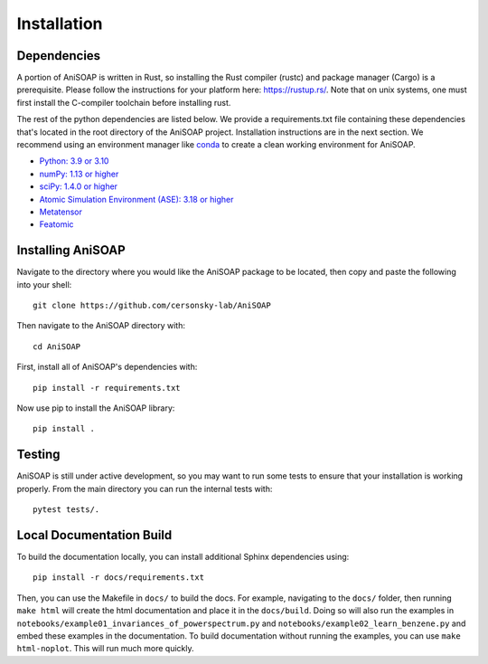 ============ 
Installation
============

Dependencies
------------

A portion of AniSOAP is written in Rust, so installing the Rust compiler (rustc) and package manager (Cargo) is a prerequisite. Please follow the instructions for your platform here: https://rustup.rs/. Note that on unix systems, one must first install the C-compiler toolchain before installing rust.

The rest of the python dependencies are listed below. We provide a requirements.txt file containing these dependencies that's located in the root directory of the AniSOAP project. Installation instructions are in the next section. We recommend using an environment manager like `conda <https://docs.conda.io/projects/conda/en/latest/user-guide/install/index.html/>`_ to create a clean working environment for AniSOAP.

* `Python: 3.9 or 3.10 <https://www.python.org/downloads/>`_
* `numPy: 1.13 or higher <https://numpy.org/install/>`_
* `sciPy: 1.4.0 or higher <https://scipy.org/install/>`_
* `Atomic Simulation Environment (ASE): 3.18 or higher <https://wiki.fysik.dtu.dk/ase/install.html>`_
* `Metatensor <https://docs.metatensor.org/latest/index.html>`_
* `Featomic <https://metatensor.github.io/featomic/latest/index.html>`_


Installing AniSOAP
------------------

Navigate to the directory where you would like the AniSOAP package to be located, then copy and paste the 
following into your shell::

  git clone https://github.com/cersonsky-lab/AniSOAP

Then navigate to the AniSOAP directory with::

  cd AniSOAP

First, install all of AniSOAP's dependencies with::

  pip install -r requirements.txt

Now use pip to install the AniSOAP library::

  pip install .


Testing
-------

AniSOAP is still under active development, so you may want to run some tests to ensure that your installation is working properly.  From the main directory you can run the internal tests with::

  pytest tests/.


Local Documentation Build
-------------------------

To build the documentation locally, you can install additional Sphinx dependencies using::

  pip install -r docs/requirements.txt 

Then, you can use the Makefile in ``docs/`` to build the docs. For example, navigating to the ``docs/`` folder, then running ``make html`` will create the html documentation and place it in the ``docs/build``. Doing so will also run the examples in ``notebooks/example01_invariances_of_powerspectrum.py`` and ``notebooks/example02_learn_benzene.py`` and embed these examples in the documentation. To build documentation without running the examples, you can use ``make html-noplot``. This will run much more quickly.
